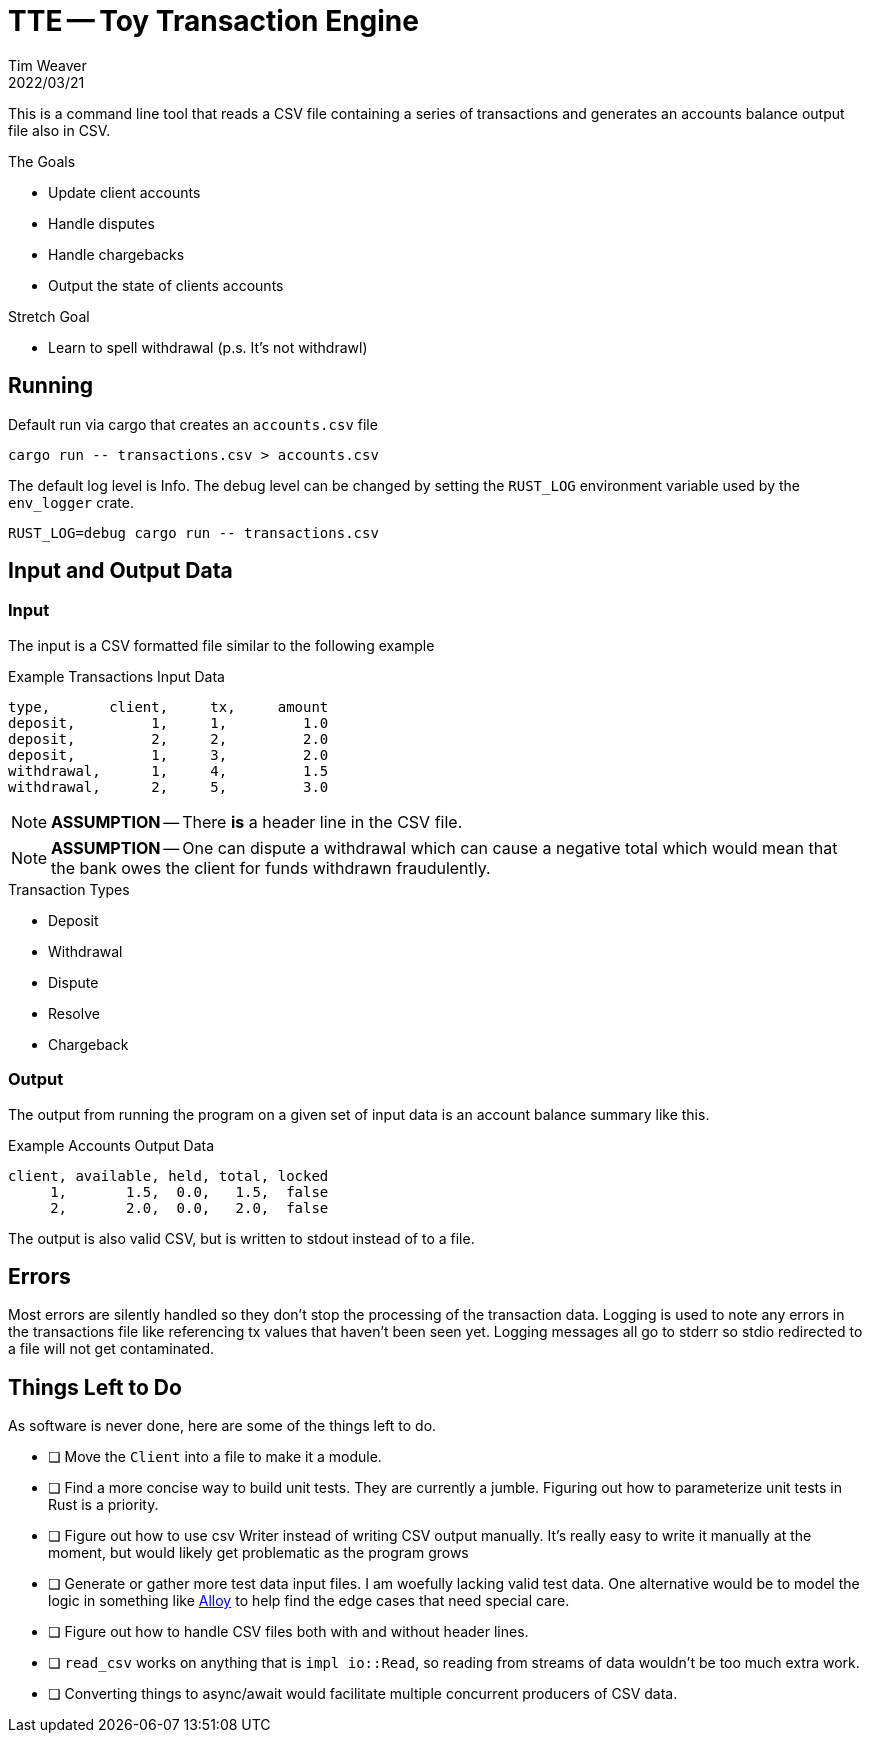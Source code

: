 = TTE -- Toy Transaction Engine
:icons: font
:source-highlighter: pygments
ifdef::env-github[]
:tip-caption: :bulb:
:note-caption: :information_source:
:important-caption: :heavy_exclamation_mark:
:caution-caption: :fire:
:warning-caption: :warning:
endif::[]
Tim Weaver
2022/03/21

This is a command line tool that reads a CSV file containing a series of
transactions and generates an accounts balance output file also in CSV.

.The Goals
* Update client accounts
* Handle disputes
* Handle chargebacks
* Output the state of clients accounts

.Stretch Goal
* Learn to spell withdrawal (p.s. It's not withdrawl)


== Running

Default run via cargo that creates an `accounts.csv` file

    cargo run -- transactions.csv > accounts.csv

The default log level is Info. The debug level can be changed by setting the
`RUST_LOG` environment variable used by the `env_logger` crate.

    RUST_LOG=debug cargo run -- transactions.csv

== Input and Output Data

=== Input
The input is a CSV formatted file similar to the following example

.Example Transactions Input Data
[source,csv]
----
type,       client,     tx,     amount
deposit,         1,     1,         1.0
deposit,         2,     2,         2.0
deposit,         1,     3,         2.0
withdrawal,      1,     4,         1.5
withdrawal,      2,     5,         3.0
----

NOTE: *ASSUMPTION* -- There *is* a header line in the CSV file.

NOTE: *ASSUMPTION* -- One can dispute a withdrawal which can cause a negative total which
would mean that the bank owes the client for funds withdrawn fraudulently.

.Transaction Types
* Deposit
* Withdrawal
* Dispute
* Resolve
* Chargeback

=== Output

The output from running the program on a given set of input data is an account
balance summary like this.

.Example Accounts Output Data
[source,csv]
----
client, available, held, total, locked
     1,       1.5,  0.0,   1.5,  false
     2,       2.0,  0.0,   2.0,  false
----

The output is also valid CSV, but is written to stdout instead of to a file.

== Errors
Most errors are silently handled so they don't stop the processing of the
transaction data. Logging is used to note any errors in the transactions file
like referencing tx values that haven't been seen yet. Logging messages all go
to stderr so stdio redirected to a file will not get contaminated.

== Things Left to Do
As software is never done, here are some of the things left to do.

* [ ] Move the `Client` into a file to make it a module.
* [ ] Find a more concise way to build unit tests. They are currently a jumble.
      Figuring out how to parameterize unit tests in Rust is a priority.
* [ ] Figure out how to use csv Writer instead of writing CSV output manually.
      It's really easy to write it manually at the moment, but would likely get
      problematic as the program grows
* [ ] Generate or gather more test data input files. I am woefully lacking
      valid test data. One alternative would be to model the logic in something
      like https://haslab.github.io/formal-software-design/[Alloy] to help find
      the edge cases that need special care.
* [ ] Figure out how to handle CSV files both with and without header lines.
* [ ] `read_csv` works on anything that is `impl io::Read`, so reading from
      streams of data wouldn't be too much extra work.
* [ ] Converting things to async/await would facilitate multiple concurrent
      producers of CSV data.
